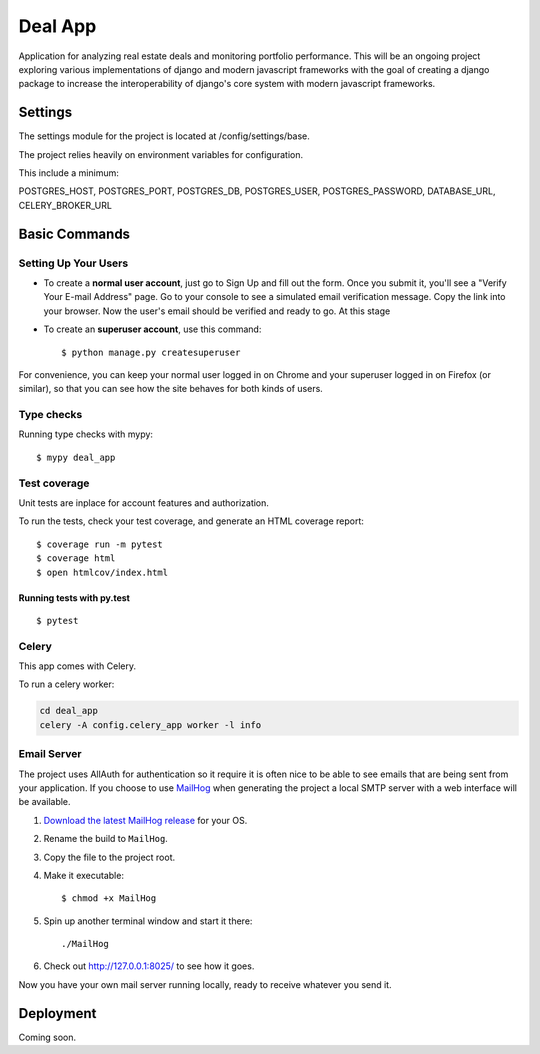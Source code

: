 Deal App
========

Application for analyzing real estate deals and monitoring portfolio performance. This will be an ongoing project exploring various implementations of django and modern javascript frameworks with the goal of creating a django package to increase the interoperability of django's core system with modern javascript frameworks.



Settings
--------

The settings module for the project is located at /config/settings/base.

The project relies heavily on environment variables for configuration.

This include a minimum:

POSTGRES_HOST, POSTGRES_PORT, POSTGRES_DB, POSTGRES_USER, POSTGRES_PASSWORD, DATABASE_URL, CELERY_BROKER_URL



Basic Commands
--------------

Setting Up Your Users
^^^^^^^^^^^^^^^^^^^^^

* To create a **normal user account**, just go to Sign Up and fill out the form. Once you submit it, you'll see a "Verify Your E-mail Address" page. Go to your console to see a simulated email verification message. Copy the link into your browser. Now the user's email should be verified and ready to go. At this stage

* To create an **superuser account**, use this command::

    $ python manage.py createsuperuser

For convenience, you can keep your normal user logged in on Chrome and your superuser logged in on Firefox (or similar), so that you can see how the site behaves for both kinds of users.

Type checks
^^^^^^^^^^^

Running type checks with mypy:

::

  $ mypy deal_app

Test coverage
^^^^^^^^^^^^^
Unit tests are inplace for account features and authorization.


To run the tests, check your test coverage, and generate an HTML coverage report::

    $ coverage run -m pytest
    $ coverage html
    $ open htmlcov/index.html

Running tests with py.test
~~~~~~~~~~~~~~~~~~~~~~~~~~

::

  $ pytest



Celery
^^^^^^

This app comes with Celery.

To run a celery worker:

.. code-block:: bash

    cd deal_app
    celery -A config.celery_app worker -l info






Email Server
^^^^^^^^^^^^

The project uses AllAuth for authentication so it require it is often nice to be able to see emails that are being sent from your application. If you choose to use `MailHog`_ when generating the project a local SMTP server with a web interface will be available.

#. `Download the latest MailHog release`_ for your OS.

#. Rename the build to ``MailHog``.

#. Copy the file to the project root.

#. Make it executable: ::

    $ chmod +x MailHog

#. Spin up another terminal window and start it there: ::

    ./MailHog

#. Check out `<http://127.0.0.1:8025/>`_ to see how it goes.

Now you have your own mail server running locally, ready to receive whatever you send it.

.. _`Download the latest MailHog release`: https://github.com/mailhog/MailHog/releases

.. _mailhog: https://github.com/mailhog/MailHog



Deployment
----------

Coming soon.




